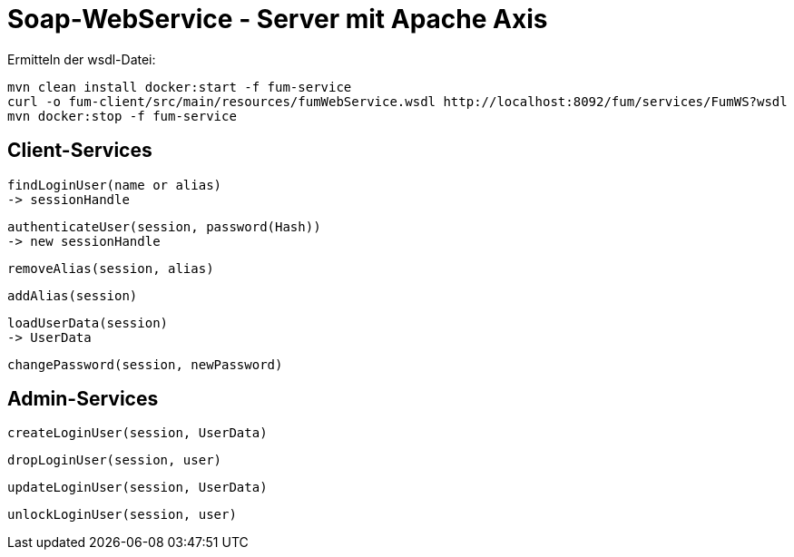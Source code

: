 = Soap-WebService - Server mit Apache Axis

Ermitteln der wsdl-Datei:

  mvn clean install docker:start -f fum-service
  curl -o fum-client/src/main/resources/fumWebService.wsdl http://localhost:8092/fum/services/FumWS?wsdl
  mvn docker:stop -f fum-service

== Client-Services

  findLoginUser(name or alias)
  -> sessionHandle

  authenticateUser(session, password(Hash))
  -> new sessionHandle

  removeAlias(session, alias)

  addAlias(session)

  loadUserData(session)
  -> UserData

  changePassword(session, newPassword)

== Admin-Services

  createLoginUser(session, UserData)


  dropLoginUser(session, user)


  updateLoginUser(session, UserData)


  unlockLoginUser(session, user)
